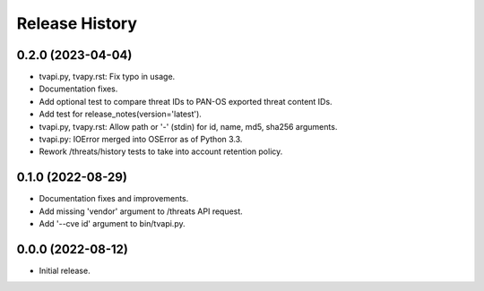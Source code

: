 Release History
===============

0.2.0 (2023-04-04)
------------------

- tvapi.py, tvapy.rst: Fix typo in usage.

- Documentation fixes.

- Add optional test to compare threat IDs to PAN-OS exported threat
  content IDs.

- Add test for release_notes(version='latest').

- tvapi.py, tvapy.rst: Allow path or '-' (stdin) for id, name, md5,
  sha256 arguments.

- tvapi.py: IOError merged into OSError as of Python 3.3.

- Rework /threats/history tests to take into account retention policy.

0.1.0 (2022-08-29)
------------------

- Documentation fixes and improvements.

- Add missing 'vendor' argument to /threats API request.

- Add '--cve id' argument to bin/tvapi.py.

0.0.0 (2022-08-12)
------------------

- Initial release.
